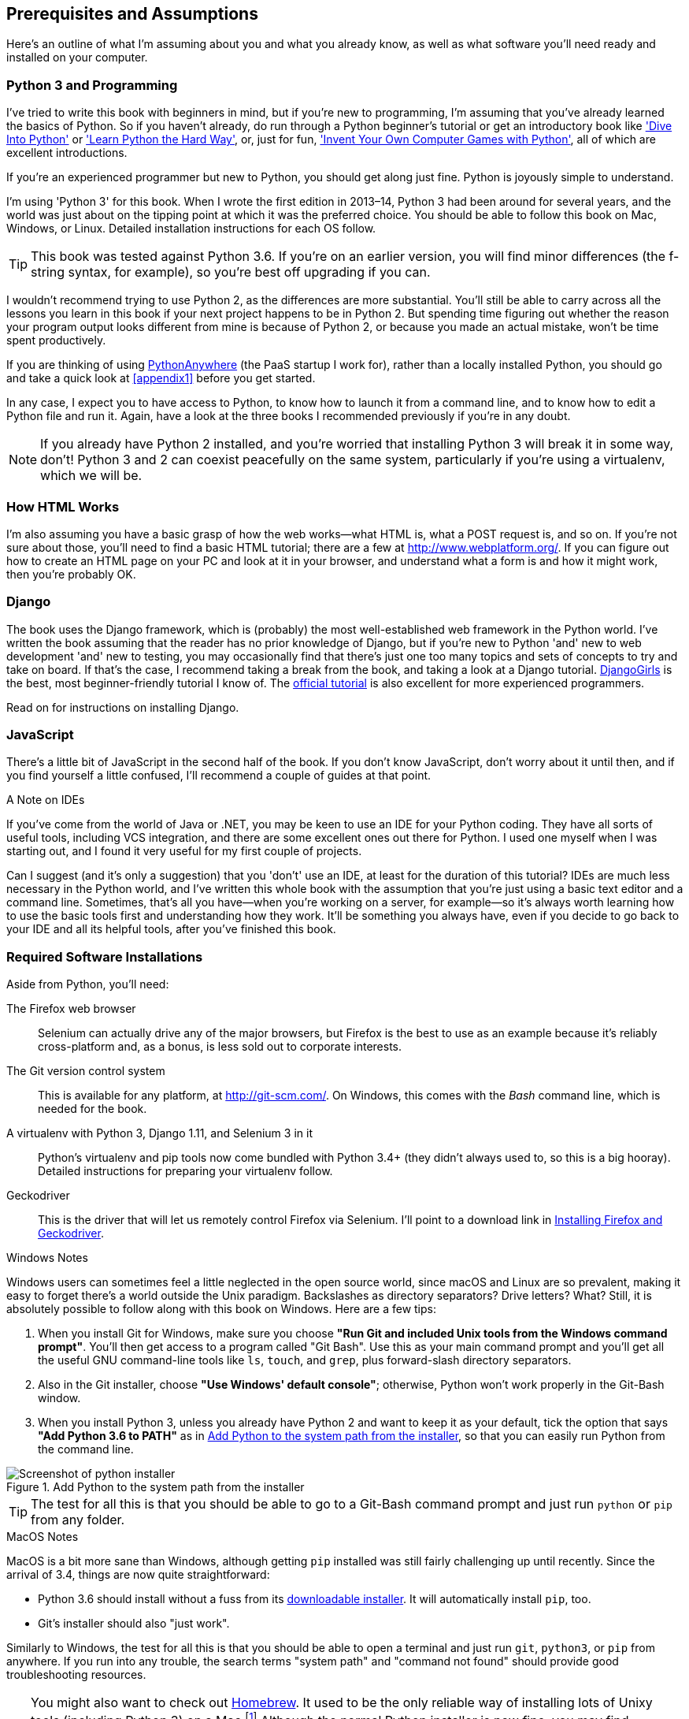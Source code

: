[[pre-requisites]]
[preface]
Prerequisites and Assumptions
------------------------------

((("prerequisite knowledge", id="prereq00")))((("Test-Driven Development (TDD)", "prerequisite knowledge assumed", id="TDDprereq00")))Here's an outline of what I'm assuming about you and what you already know,
as well as what software you'll need ready and installed on your computer.


Python 3 and Programming
~~~~~~~~~~~~~~~~~~~~~~~~

((("Python 3", "introductory books on")))I've tried to write this book with beginners in mind, but if you're new to
programming, I'm assuming that you've already learned the basics of Python. So
if you haven't already, do run through a Python beginner's tutorial or get an
introductory book like http://www.diveintopython.net/['Dive Into Python']  or
http://learnpythonthehardway.org/['Learn Python the Hard Way'], or, just for
fun, http://inventwithpython.com/['Invent Your Own Computer Games with
Python'], all of which are excellent introductions.

If you're an experienced programmer but new to Python, you should get along
just fine.  Python is joyously simple to understand.

I'm using 'Python 3' for this book. When I wrote the first edition in 2013&ndash;14, Python 3
had been around for several years, and the world was just about on the tipping
point at which it was the preferred choice.  You should be able to follow this
book on Mac, Windows, or Linux.  Detailed installation instructions for each OS
follow.

TIP: This book was tested against Python 3.6. If you're on an earlier version,
    you will find minor differences (the f-string syntax, for example), so
    you're best off upgrading if you can.

((("Python 3", "vs. Python 2", secondary-sortas="Python 2")))I wouldn't recommend trying to use Python 2, as the differences are more 
substantial. You'll still be able to carry across all the lessons you learn
in this book if your next project happens to be in Python 2.  But spending
time figuring out whether the reason your program output looks different from
mine is because of Python 2, or because you made an actual mistake, won't be
time spent productively.

((("PythonAnywhere")))If you are thinking of using http://www.pythonanywhere.com[PythonAnywhere] (the
PaaS startup I work for), rather than a locally installed Python, you should go
and take a quick look at <<appendix1>> before you get started.

In any case, I expect you to have access to Python, to know how to launch it
from a command line, and to know how to edit a Python file and run it.  Again,
have a look at the three books I recommended previously if you're in any doubt.

NOTE: If you already have Python 2 installed, and you're worried that
    installing Python 3 will break it in some way, don't!  Python 3 and 2 can
    coexist peacefully on the same system, particularly if you're using
    a virtualenv, which we will be.


How HTML Works
~~~~~~~~~~~~~~

((("HTML", "tutorials")))I'm also assuming you have a basic grasp of how the web works--what HTML is,
what a POST request is, and so on.  If you're not sure about those, you'll need to
find a basic HTML tutorial; there are a few at http://www.webplatform.org/.  If
you can figure out how to create an HTML page on your PC and look at it in your
browser, and understand what a form is and how it might work, then you're
probably OK.


Django
~~~~~~

((("Django framework", "tutorials")))The book uses the Django framework, which is (probably) the most
well-established web framework in the Python world.  I've written the book
assuming that the reader has no prior knowledge of Django, but if you're
new to Python 'and' new to web development 'and' new to testing,  you may
occasionally find that there's just one too many topics and sets of concepts
to try and take on board.  If that's the case, I recommend taking a break from
the book, and taking a look at a Django tutorial.  
https://tutorial.djangogirls.org/[DjangoGirls] is the best, most
beginner-friendly tutorial I know of.  The 
https://docs.djangoproject.com/en/1.11/intro/tutorial01/[official tutorial]
is also excellent for more experienced programmers.

Read on for instructions on installing Django.


JavaScript
~~~~~~~~~~

There's a little bit of JavaScript in the second half of the book.  If you
don't know JavaScript, don't worry about it until then, and if you find 
yourself a little confused, I'll recommend a couple of guides at that point.

[role="pagebreak-before less_space"]
.A Note on IDEs
*******************************************************************************
((("integrated development environments (IDEs) ")))If you've come from the world of Java or .NET, you may be keen to use an IDE
for your Python coding.  They have all sorts of useful tools, including VCS
integration, and there are some excellent ones out there for Python.  I used
one myself when I was starting out, and I found it very useful for my first 
couple of projects.

Can I suggest (and it's only a suggestion) that you 'don't' use an IDE, at
least for the duration of this tutorial? IDEs are much less necessary in the
Python world, and I've written this whole book with the assumption that you're
just using a basic text editor and a command line.  Sometimes, that's all you
have--when you're working on a server, for example--so it's always worth
learning how to use the basic tools first and understanding how they work.
It'll be something you always have, even if you decide to go back to your IDE
and all its helpful tools, after you've finished this book.
*******************************************************************************


Required Software Installations
~~~~~~~~~~~~~~~~~~~~~~~~~~~~~~~

((("software requirements", id="soft00")))Aside from Python, you'll need:

The Firefox web browser:: 
    ((("Firefox", "benefits of")))Selenium can actually drive any of the major browsers, but Firefox is the
    best to use as an example because it's reliably cross-platform and, as a
    bonus, is less sold out to corporate interests.


The Git version control system:: 
    ((("Git", "downloading")))This is available for any platform, at http://git-scm.com/.   On Windows,
    this comes with the _Bash_ command line, which is needed for the book.


A virtualenv with Python 3, Django 1.11, and Selenium 3 in it:: 
    Python's virtualenv and pip tools now come bundled with Python 3.4+ (they
    didn't always used to, so this is a big hooray).  Detailed instructions for
    preparing your virtualenv follow.


Geckodriver:: 
    This is the driver that will let us remotely control Firefox via
    Selenium.  I'll point to a download link in <<firefox_gecko>>.

[role="pagebreak-before less_space"]
.Windows Notes
*******************************************************************************
((("Windows", "tips")))((("Python 3", "installation and setup", "Windows installation")))Windows users can sometimes feel a little neglected in the open source world,
since macOS and Linux are so prevalent, making it easy to forget there's a world
outside the Unix paradigm.  Backslashes as directory separators?  Drive
letters?  What?   Still, it is absolutely possible to follow along with this
book on Windows.  Here are a few tips:

1. When you install Git for Windows, make sure you choose *"Run Git and
    included Unix tools from the Windows command prompt"*. You'll then get
    access to a program called "Git Bash". Use this as your main command prompt
    and you'll get all the useful GNU command-line tools like `ls`, `touch`,
    and `grep`, plus forward-slash directory separators.

2. Also in the Git installer, choose *"Use Windows' default console"*;
    otherwise, Python won't work properly in the Git-Bash window.

3. When you install Python 3, unless you already have Python 2 and want to keep
    it as your default, tick the option that says *"Add Python 3.6 to PATH"* as
    in <<add-python-to-path>>, so that you can easily run Python from the
    command line.

[[add-python-to-path]]
.Add Python to the system path from the installer
image::images/twp2_0001.png["Screenshot of python installer"]

TIP: The test for all this is that you should be able to go to a Git-Bash
    command prompt and just run `python` or `pip` from any folder.

*******************************************************************************


.MacOS Notes
*******************************************************************************
((("MacOS")))((("Python 3", "installation and setup", "MacOS installation")))MacOS is a bit more sane than Windows, although getting `pip` installed was
still fairly challenging up until recently. Since the arrival of 3.4, things
are now quite [keep-together]#straightforward#:

* Python 3.6 should install without a fuss from its
  http://www.python.org[downloadable installer].  It will automatically install
  `pip`, too.

* Git's installer should also "just work".

Similarly to Windows, the test for all this is that you should be able to open
a terminal and just run `git`, `python3`, or `pip` from anywhere.  If you run
into any trouble, the search terms "system path" and "command not found" should
provide good troubleshooting resources.

TIP: You might also want to check out http://brew.sh//[Homebrew]. It used to be
    the only reliable way of installing lots of Unixy tools (including Python
    3) on a Mac.footnote:[I wouldn't recommend installing Firefox via Homebrew
    though: `brew` puts the Firefox binary in a strange location, and it
    confuses Selenium. You can work around it, but it's simpler to just install
    Firefox in the normal way.]
    Although the normal Python installer is now fine, you may find Homebrew
    useful in future. It does require you to download all 1.1 GB of Xcode, but
    that also gives you a C compiler, which is a useful side effect. 

*******************************************************************************


// .Linux notes
// *******************************************************************************
// 
// In brief, if Python 3.6 isn't available directly from your package manager,
// I recommend the 
// https://launchpad.net/~fkrull/+archive/ubuntu/deadsnakes[Deasnakes PPA] on
// Ubuntu, or just compiling from source 
// 
// *******************************************************************************



[[git-default-editor]]
Git's Default Editor, and Other Basic Git Config
^^^^^^^^^^^^^^^^^^^^^^^^^^^^^^^^^^^^^^^^^^^^^^^^

((("Git", "configuring")))I'll provide step-by-step instructions for Git, but it may be a good idea to
get a bit of configuration done now.  For example, when you do your first
commit, by default 'vi' will pop up, at which point you may have no idea what
to do with it. Well, much as vi has two modes, you then have two choices. One
is to learn some minimal vi commands '(press the i key to go into insert mode,
type your text, press `<Esc>` to go back to normal mode, then write the file
and quit with `:wq<Enter>`)'. You'll then have joined the great fraternity of
people who know this ancient, revered text editor.

Or you can point-blank refuse to be involved in such a ridiculous throwback to
the 1970s, and configure Git to use an editor of your choice. Quit vi using
`<Esc>` followed by `:q!`, then change your Git default editor. See the Git
documentation on 
http://git-scm.com/book/en/Customizing-Git-Git-Configuration[basic Git configuration].


[[firefox_gecko]]
Installing Firefox and Geckodriver
^^^^^^^^^^^^^^^^^^^^^^^^^^^^^^^^^^

((("Firefox", "installing")))((("Geckodriver", "installing")))Firefox is available as a download for Windows and macOS from
https://www.mozilla.org/firefox/.  On Linux, you probably already have it
installed, but otherwise your package manager will have it.

Geckodriver is available from https://github.com/mozilla/geckodriver/releases.
You need to download and extract it and put it somewhere on your system path.

* For macOS or Linux, one convenient place to put it is _/usr/local/bin_
  (you'll need `sudo` for this).
* For Windows, put it in your Python _Scripts_ folder

To test that you've got this working, open up a Bash console and you should be
able to run:

[subs=quotes]
----
*geckodriver --version*
geckodriver 0.19.0

The source code of this program is available at
https://github.com/mozilla/geckodriver.

This program is subject to the terms of the Mozilla Public License 2.0.
You can obtain a copy of the license at https://mozilla.org/MPL/2.0/.
----



Setting Up Your Virtualenv
~~~~~~~~~~~~~~~~~~~~~~~~~~

((("Python 3", "installation and setup", "virtualenv set up and activation", id="P3installvirt00")))((("virtual environment (virtualenv)", "installation and setup", id="VEinstall00")))((("", startref="soft00")))A Python virtualenv (short for virtual environment) is how you set up your
environment for different Python projects.  It allows you to use different
packages (e.g., different versions of Django, and even different versions of
Python) in each project.  And because you're not installing things
system-wide, it means you don't need root [keep-together]#permissions#.

Virtualenv has been included in Python since version 3.4, but I always
recommend a helper tool called "virtualenvwrapper".  Let's install that
first (it doesn't matter which version of Python you install it for):

[subs=""]
----
# on Windows
<strong>pip install virtualenvwrapper</strong>
# on macOS / Linux
<strong>sudo pip install virtualenvwrapper</strong>
# then make Bash load virtualenvwrapper automatically
<strong>echo "source virtualenvwrapper.sh" &gt;&gt; ~/.bashrc</strong>
<strong>source ~/.bashrc</strong>
----

NOTE: On Windows, `virtualenvwrapper` will only work inside the "Git-Bash"
    shell, not from the normal command line.

+virtualenvwrapper+ keeps all your virtualenvs in one place, and provides
convenient tools for activating and deactivating them.

Let's create a virtualenv called "superlists"footnote:[Why superlists, I hear
you ask?  No spoilers!  You'll find out in the next chapter.]
that has Python 3 installed:

[subs=quotes]
----
# on macOS/Linux:
*mkvirtualenv --python=python3.6 superlists*
# on Windows
*mkvirtualenv --python=`py -3.6 -c"import sys; print(sys.executable)"` superlists*
# (a little hack to make sure we get a python 3.6 virtualenv)
----


Activating and Deactivating the Virtualenv
^^^^^^^^^^^^^^^^^^^^^^^^^^^^^^^^^^^^^^^^^^

Whenever you work on the book, you'll want to make sure your virtualenv is
"active".  You can usually tell because you'll see `(superlists)` in parentheses,
in your prompt.  Something like this:


[subs=quotes]
.Normal command prompt:
----
$
----

[subs=quotes]
.Command prompt with active virtualenv:
----
(superlists) $
----

Straight after you create your virtualenv, it should be active.  You can
double-check by running `which python`:

[subs=quotes]
----
(superlists) $ *which python*
/home/harry/.virtualenvs/superlists/bin/python
# (on Windows, it will be something like
# /C/Users/IEUser/.virtualenvs/superlists/Scripts/python)

(superlists) $ *deactivate*
$ *which python*
/usr/bin/python
$ *python --version*
Python 2.7.12  # for me, outside my virtualenv, "python" defaults to Python 2.

$ *workon superlists*
(superlists) $ *which python*
/home/harry/.virtualenvs/superlists/bin/python
(superlists) $ *python --version*
Python 3.6.0
----

TIP: To activate your virtualenv, it's `workon superlists`. To
    check whether it's active, look for the `(superlists) $` in
    your command prompt, or run `which python`.


Installing Django and Selenium
^^^^^^^^^^^^^^^^^^^^^^^^^^^^^^

((("Django framework", "installation")))((("Selenium", "installation")))We'll install Django 1.11 and the latest Selenium, Selenium 3:

[subs="specialcharacters,quotes"]
----
(superlists) $ *pip install "django<1.12" "selenium<4"*
Collecting django==1.11.6
  Using cached Django-1.11.6-py2.py3-none-any.whl
Collecting selenium<4
  Using cached selenium-3.6.0-py2.py3-none-any.whl
Installing collected packages: django, selenium
Successfully installed django-1.11.6 selenium-3.6.0
----


Some Error Messages You're Likely to See When You 'Inevitably' Fail to Activate Your Virtualenv
^^^^^^^^^^^^^^^^^^^^^^^^^^^^^^^^^^^^^^^^^^^^^^^^^^^^^^^^^^^^^^^^^^^^^^^^^^^^^^^^^^^^^^^^^^^^^^^

((("troubleshooting", "virtualenv activation")))If you're new to virtualenvs—or even if you're not, to be honest—at some
point you're 'guaranteed' to forget to activate it, and then you'll be
staring at an error message.  Happens to me all the time.  Here are some of the
things to look out for:

----
ImportError: No module named selenium
----

Or:

----
ImportError: No module named django.core.management
----

As always, look out for that `(superlists)` in your command prompt, and a
quick `workon superlists` is probably what you need to get it working
again.


Here's a couple more, for good measure:

----
bash: workon: command not found
----

This means you skipped a step earlier, and you haven't added +virtualenvwrapper+
to your '.bashrc'.  Go find the `echo source virtualenvwrapper.sh` commands
from earlier and rerun them.

----
'workon' is not recognized as an internal or external command,
operable program or batch file.
----

This means you've launched the default Windows command prompt, +cmd+,
instead of Git-Bash.  Close it and open the latter.

Happy coding!((("", startref="prereq00")))((("", startref="TDDprereq00")))((("", startref="P3installvirt00")))((("", startref="VEinstall00")))

NOTE: Did these instructions not work for you? Or have you got better ones? Get
    in touch: obeythetestinggoat@gmail.com!

